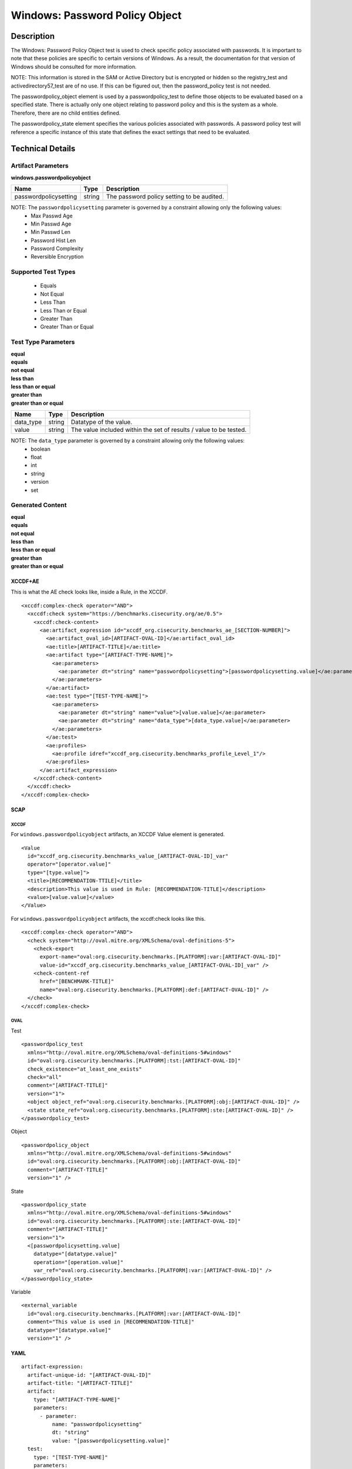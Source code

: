 Windows: Password Policy Object
===============================

Description
-----------

The Windows: Password Policy Object test is used to check specific policy associated with passwords. It is important to note that these policies are specific to certain versions of Windows.  As a result, the documentation for that version of Windows should be consulted for more information.

NOTE: This information is stored in the SAM or Active Directory but is encrypted or hidden so the registry_test and activedirectory57_test are of no use. If this can be figured out, then the password_policy test is not needed.

The passwordpolicy_object element is used by a passwordpolicy_test to define those objects to be evaluated based on a specified state. There is actually only one object relating to password policy and this is the system as a whole. Therefore, there are no child entities defined.

The passwordpolicy_state element specifies the various policies associated with passwords. A password policy test will reference a specific instance of this state that defines the exact settings that need to be evaluated.

Technical Details
-----------------

Artifact Parameters
~~~~~~~~~~~~~~~~~~~

**windows.passwordpolicyobject**

===================== ====== ==========================================
Name                  Type   Description
===================== ====== ==========================================
passwordpolicysetting string The password policy setting to be audited.
===================== ====== ==========================================

NOTE: The ``passwordpolicysetting`` parameter is governed by a constraint allowing only the following values:
  - Max Passwd Age 
  - Min Passwd Age 
  - Min Passwd Len 
  - Password Hist Len 
  - Password Complexity 
  - Reversible Encryption

Supported Test Types
~~~~~~~~~~~~~~~~~~~~

  - Equals
  - Not Equal
  - Less Than
  - Less Than or Equal
  - Greater Than
  - Greater Than or Equal

Test Type Parameters
~~~~~~~~~~~~~~~~~~~~

| **equal**
| **equals**
| **not equal**
| **less than**
| **less than or equal**
| **greater than**
| **greater than or equal**
+-----------------------------+---------+------------------------------------+
| Name                        | Type    | Description                        |
+=============================+=========+====================================+
| data_type                   | string  | Datatype of the  value.            |
+-----------------------------+---------+------------------------------------+
| value                       | string  | The value included within the set  |
|                             |         | of results / value to be tested.   |
+-----------------------------+---------+------------------------------------+

NOTE: The ``data_type`` parameter is governed by a constraint allowing only the following values:
    - boolean
    - float
    - int
    - string
    - version
    - set

Generated Content
~~~~~~~~~~~~~~~~~

| **equal**
| **equals**
| **not equal**
| **less than**
| **less than or equal**
| **greater than**
| **greater than or equal**
XCCDF+AE
^^^^^^^^

This is what the AE check looks like, inside a Rule, in the XCCDF.

::

  <xccdf:complex-check operator="AND">
    <xccdf:check system="https://benchmarks.cisecurity.org/ae/0.5">
      <xccdf:check-content>
        <ae:artifact_expression id="xccdf_org.cisecurity.benchmarks_ae_[SECTION-NUMBER]">
          <ae:artifact_oval_id>[ARTIFACT-OVAL-ID]</ae:artifact_oval_id>
          <ae:title>[ARTIFACT-TITLE]</ae:title>
          <ae:artifact type="[ARTIFACT-TYPE-NAME]">
            <ae:parameters>
              <ae:parameter dt="string" name="passwordpolicysetting">[passwordpolicysetting.value]</ae:parameter>
            </ae:parameters>
          </ae:artifact>
          <ae:test type="[TEST-TYPE-NAME]">
            <ae:parameters>
              <ae:parameter dt="string" name="value">[value.value]</ae:parameter>
              <ae:parameter dt="string" name="data_type">[data_type.value]</ae:parameter>
            </ae:parameters>
          </ae:test>
          <ae:profiles>
            <ae:profile idref="xccdf_org.cisecurity.benchmarks_profile_Level_1"/>
          </ae:profiles>          
        </ae:artifact_expression>
      </xccdf:check-content>
    </xccdf:check>
  </xccdf:complex-check>

SCAP
^^^^

XCCDF
'''''

For ``windows.passwordpolicyobject`` artifacts, an XCCDF Value element is generated.

::

  <Value 
    id="xccdf_org.cisecurity.benchmarks_value_[ARTIFACT-OVAL-ID]_var"
    operator="[operator.value]"
    type="[type.value]">
    <title>[RECOMMENDATION-TTILE]</title>
    <description>This value is used in Rule: [RECOMMENDATION-TITLE]</description>
    <value>[value.value]</value>
  </Value>

For ``windows.passwordpolicyobject`` artifacts, the xccdf:check looks like this.

::

  <xccdf:complex-check operator="AND">
    <check system="http://oval.mitre.org/XMLSchema/oval-definitions-5">
      <check-export 
        export-name="oval:org.cisecurity.benchmarks.[PLATFORM]:var:[ARTIFACT-OVAL-ID]"
        value-id="xccdf_org.cisecurity.benchmarks_value_[ARTIFACT-OVAL-ID]_var" />
      <check-content-ref 
        href="[BENCHMARK-TITLE]"
        name="oval:org.cisecurity.benchmarks.[PLATFORM]:def:[ARTIFACT-OVAL-ID]" />
    </check>
  </xccdf:complex-check>

OVAL
''''

Test

::

  <passwordpolicy_test 
    xmlns="http://oval.mitre.org/XMLSchema/oval-definitions-5#windows"
    id="oval:org.cisecurity.benchmarks.[PLATFORM]:tst:[ARTIFACT-OVAL-ID]"
    check_existence="at_least_one_exists"
    check="all"
    comment="[ARTIFACT-TITLE]"
    version="1">
    <object object_ref="oval:org.cisecurity.benchmarks.[PLATFORM]:obj:[ARTIFACT-OVAL-ID]" />
    <state state_ref="oval:org.cisecurity.benchmarks.[PLATFORM]:ste:[ARTIFACT-OVAL-ID]" />
  </passwordpolicy_test>

Object

::

  <passwordpolicy_object 
    xmlns="http://oval.mitre.org/XMLSchema/oval-definitions-5#windows"
    id="oval:org.cisecurity.benchmarks.[PLATFORM]:obj:[ARTIFACT-OVAL-ID]"
    comment="[ARTIFACT-TITLE]"
    version="1" />

State

::

  <passwordpolicy_state 
    xmlns="http://oval.mitre.org/XMLSchema/oval-definitions-5#windows"
    id="oval:org.cisecurity.benchmarks.[PLATFORM]:ste:[ARTIFACT-OVAL-ID]"
    comment="[ARTIFACT-TITLE]"
    version="1">
    <[passwordpolicysetting.value] 
      datatype="[datatype.value]"
      operation="[operation.value]"
      var_ref="oval:org.cisecurity.benchmarks.[PLATFORM]:var:[ARTIFACT-OVAL-ID]" />
  </passwordpolicy_state>

Variable

::

  <external_variable 
    id="oval:org.cisecurity.benchmarks.[PLATFORM]:var:[ARTIFACT-OVAL-ID]"
    comment="This value is used in [RECOMMENDATION-TITLE]"
    datatype="[datatype.value]"
    version="1" />

YAML
^^^^

::

  artifact-expression:
    artifact-unique-id: "[ARTIFACT-OVAL-ID]"
    artifact-title: "[ARTIFACT-TITLE]"
    artifact:
      type: "[ARTIFACT-TYPE-NAME]"
      parameters:
        - parameter: 
            name: "passwordpolicysetting"
            dt: "string"
            value: "[passwordpolicysetting.value]"
    test:
      type: "[TEST-TYPE-NAME]"
      parameters:
        - parameter:
            name: "value"
            dt: "string"
            value: "[value.value]"
        - parameter: 
            name: "data_type"
            dt: "string"
            value: "[data_type.value]"

JSON
^^^^

::

  {
    "artifact-expression": {
      "artifact-unique-id": "[ARTIFACT-OVAL-ID]",
      "artifact-title": "[ARTIFACT-TITLE]",
      "artifact": {
        "type": "[ARTIFACT-TYPE-NAME]",
        "parameters": [
          {
            "parameter": {
              "name": "passwordpolicysetting",
              "type": "string",
              "value": "[passwordpolicysetting.value]"
            }
          }
        ]
      },
      "test": {
        "type": "[TEST-TYPE-NAME]",
        "parameters": [
          {
            "parameter": {
              "name": "value",
              "type": "string",
              "value": "[value.value]"
            }
          },
          {
            "parameter": {
              "name": "data_type",
              "type": "string",
              "value": "[data_type.value]"
            }
          }
        ]
      }
    }
  }
